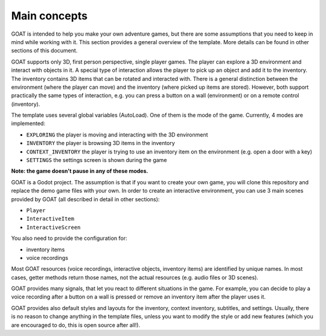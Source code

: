 Main concepts
=============

GOAT is intended to help you make your own adventure games, but there
are some assumptions that you need to keep in mind while working with
it. This section provides a general overview of the template. More
details can be found in other sections of this document.

GOAT supports only 3D, first person perspective, single player games.
The player can explore a 3D environment and interact with objects in it.
A special type of interaction allows the player to pick up an object and
add it to the inventory. The inventory contains 3D items that can be
rotated and interacted with. There is a general distinction between the
environment (where the player can move) and the inventory (where picked
up items are stored). However, both support practically the same types
of interaction, e.g. you can press a button on a wall (environment) or
on a remote control (inventory).

|Interactive button of a remote control in inventory|

The template uses several global variables (AutoLoad). One of them is
the mode of the game. Currently, 4 modes are implemented:

-  ``EXPLORING`` the player is moving and interacting with the 3D
   environment
-  ``INVENTORY`` the player is browsing 3D items in the inventory
-  ``CONTEXT_INVENTORY`` the player is trying to use an inventory item
   on the environment (e.g. open a door with a key)
-  ``SETTINGS`` the settings screen is shown during the game

**Note: the game doesn't pause in any of these modes.**

GOAT is a Godot project. The assumption is that if you want to create
your own game, you will clone this repository and replace the demo game
files with your own. In order to create an interactive environment, you
can use 3 main scenes provided by GOAT (all described in detail in other
sections):

-  ``Player``
-  ``InteractiveItem``
-  ``InteractiveScreen``

You also need to provide the configuration for:

-  inventory items
-  voice recordings

Most GOAT resources (voice recordings, interactive objects, inventory
items) are identified by unique names. In most cases, getter methods
return those names, not the actual resources (e.g. audio files or 3D
scenes).

GOAT provides many signals, that let you react to different situations
in the game. For example, you can decide to play a voice recording after
a button on a wall is pressed or remove an inventory item after the
player uses it.

GOAT provides also default styles and layouts for the inventory, context
inventory, subtitles, and settings. Usually, there is no reason to
change anything in the template files, unless you want to modify the
style or add new features (which you are encouraged to do, this is open
source after all!).

.. _Godot Engine: https://github.com/godotengine/godot
.. _3.2 stable: https://downloads.tuxfamily.org/godotengine/3.2/
.. _readthedocs: https://miskatonicstudio-goat.readthedocs.io

.. |Interactive button of a remote control in inventory| image:: https://user-images.githubusercontent.com/36821133/73209215-14c30f80-4148-11ea-8afc-3f2fc7ef9037.png
